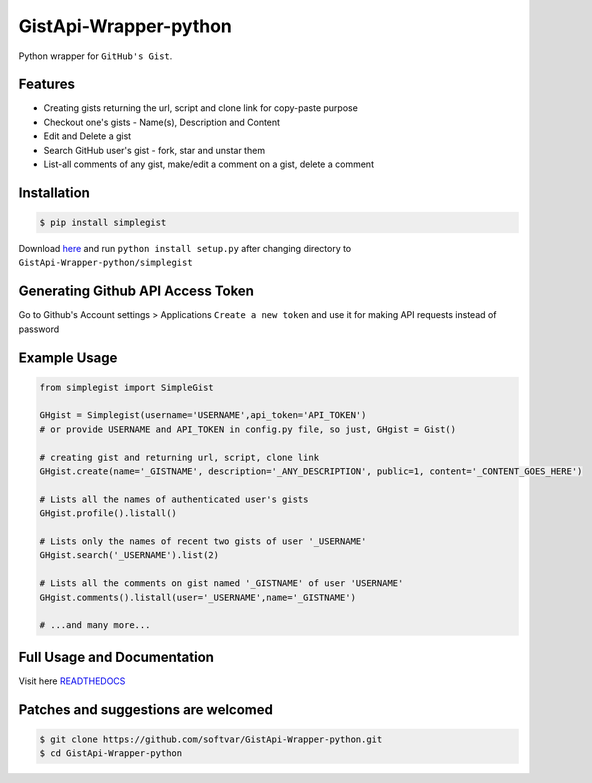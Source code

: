 GistApi-Wrapper-python
======================

Python wrapper for ``GitHub's Gist``.

Features
--------

* Creating gists returning the url, script and clone link for copy-paste purpose
* Checkout one's gists - Name(s), Description and Content
* Edit and Delete a gist
* Search GitHub user's gist - fork, star and unstar them
* List-all comments of any gist, make/edit a comment on a gist, delete a comment 

Installation
-------------
.. code-block:: bash

    $ pip install simplegist

Download `here <https://github.com/softvar/GistApi-Wrapper-python/tarball/0.3.2>`_ and run ``python install setup.py`` after changing directory to ``GistApi-Wrapper-python/simplegist``

Generating Github API Access Token
----------------------------------
Go to Github's Account settings > Applications
``Create a new token`` and use it for making API requests instead of password

Example Usage
-------------

.. code-block:: python

    from simplegist import SimpleGist

    GHgist = Simplegist(username='USERNAME',api_token='API_TOKEN') 
    # or provide USERNAME and API_TOKEN in config.py file, so just, GHgist = Gist()

    # creating gist and returning url, script, clone link
    GHgist.create(name='_GISTNAME', description='_ANY_DESCRIPTION', public=1, content='_CONTENT_GOES_HERE') 

    # Lists all the names of authenticated user's gists
    GHgist.profile().listall()

    # Lists only the names of recent two gists of user '_USERNAME' 
    GHgist.search('_USERNAME').list(2)
    
    # Lists all the comments on gist named '_GISTNAME' of user 'USERNAME'
    GHgist.comments().listall(user='_USERNAME',name='_GISTNAME')

    # ...and many more...

Full Usage and Documentation
----------------------------

Visit here `READTHEDOCS <https://simplegist.readthedocs.org/en/latest/>`_

Patches and suggestions are welcomed
------------------------------------

.. code-block:: bash

   $ git clone https://github.com/softvar/GistApi-Wrapper-python.git
   $ cd GistApi-Wrapper-python